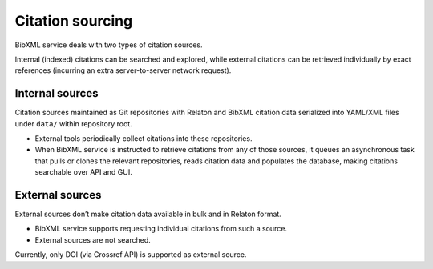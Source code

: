 =================
Citation sourcing
=================

BibXML service deals with two types of citation sources.

Internal (indexed) citations can be searched and explored,
while external citations can be retrieved individually by exact references
(incurring an extra server-to-server network request).

Internal sources
================

Citation sources maintained as Git repositories
with Relaton and BibXML citation data serialized into YAML/XML files
under ``data/`` within repository root.

- External tools periodically collect citations into these repositories.
- When BibXML service is instructed to retrieve citations
  from any of those sources, it queues an asynchronous task
  that pulls or clones the relevant repositories,
  reads citation data and populates the database,
  making citations searchable over API and GUI.

.. seealso::

   - :func:`management.tasks._fetch_and_index`
   - :class:`main.models.RefData`

External sources
================

External sources don’t make citation data available
in bulk and in Relaton format.

- BibXML service supports requesting individual citations from such a source.
- External sources are not searched.

Currently, only DOI (via Crossref API) is supported as external source.

.. seealso::

   - :func:`main.external.get_doi_ref`
